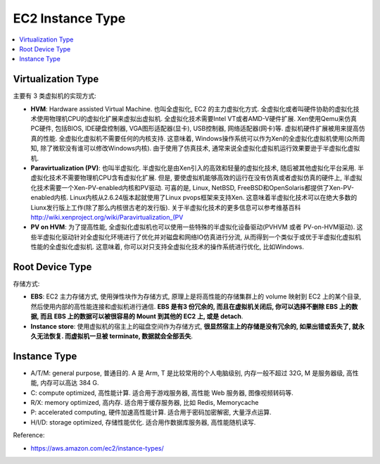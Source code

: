 EC2 Instance Type
==============================================================================

.. contents::
    :depth: 1
    :local:


Virtualization Type
------------------------------------------------------------------------------

主要有 3 类虚拟机的实现方式:

- **HVM**: Hardware assisted Virtual Machine. 也叫全虚拟化, EC2 的主力虚拟化方式. 全虚拟化或者叫硬件协助的虚拟化技术使用物理机CPU的虚拟化扩展来虚拟出虚拟机. 全虚拟化技术需要Intel VT或者AMD-V硬件扩展. Xen使用Qemu来仿真PC硬件, 包括BIOS, IDE硬盘控制器, VGA图形适配器(显卡), USB控制器, 网络适配器(网卡)等. 虚拟机硬件扩展被用来提高仿真的性能. 全虚拟化虚拟机不需要任何的内核支持. 这意味着, Windows操作系统可以作为Xen的全虚拟化虚拟机使用(众所周知, 除了微软没有谁可以修改Windows内核). 由于使用了仿真技术, 通常来说全虚拟化虚拟机运行效果要逊于半虚拟化虚拟机.
- **Paravirtualization (PV)**: 也叫半虚拟化. 半虚拟化是由Xen引入的高效和轻量的虚拟化技术, 随后被其他虚拟化平台采用. 半虚拟化技术不需要物理机CPU含有虚拟化扩展. 但是, 要使虚拟机能够高效的运行在没有仿真或者虚拟仿真的硬件上, 半虚拟化技术需要一个Xen-PV-enabled内核和PV驱动. 可喜的是, Linux, NetBSD, FreeBSD和OpenSolaris都提供了Xen-PV-enabled内核. Linux内核从2.6.24版本起就使用了Linux pvops框架来支持Xen. 这意味着半虚拟化技术可以在绝大多数的Liunx发行版上工作(除了那么内核很古老的发行版). 关于半虚拟化技术的更多信息可以参考维基百科 http://wiki.xenproject.org/wiki/Paravirtualization_(PV
- **PV on HVM**: 为了提高性能, 全虚拟化虚拟机也可以使用一些特殊的半虚拟化设备驱动(PVHVM 或者 PV-on-HVM驱动). 这些半虚拟化驱动针对全虚拟化环境进行了优化并对磁盘和网络IO仿真进行分流, 从而得到一个类似于或优于半虚拟化虚拟机性能的全虚拟化虚拟机. 这意味着, 你可以对只支持全虚拟化技术的操作系统进行优化, 比如Windows.


Root Device Type
------------------------------------------------------------------------------

存储方式:

- **EBS**: EC2 主力存储方式, 使用弹性块作为存储方式, 原理上是将高性能的存储集群上的 volume 映射到 EC2 上的某个目录, 然后使用内部的高性能连接和虚拟机进行通信. **EBS 是有3 份冗余的, 而且在虚拟机关闭后, 你可以选择不删除 EBS 上的数据, 而且 EBS 上的数据可以被很容易的 Mount 到其他的 EC2 上, 或是 detach**.
- **Instance store**: 使用虚拟机的宿主上的磁盘空间作为存储方式, **很显然宿主上的存储是没有冗余的, 如果出错或丢失了, 就永久无法恢复. 而虚拟机一旦被 terminate, 数据就会全部丢失**.


Instance Type
------------------------------------------------------------------------------

- A/T/M: general purpose, 普通目的. A 是 Arm, T 是比较常用的个人电脑级别, 内存一般不超过 32G, M 是服务器级, 高性能, 内存可以高达 384 G.
- C: compute optimized, 高性能计算. 适合用于游戏服务器, 高性能 Web 服务器, 图像视频转码等.
- R/X: memory optimized, 高内存. 适合用于缓存服务器, 比如 Redis, Memorycache
- P: accelerated computing, 硬件加速高性能计算. 适合用于密码加密解密, 大量浮点运算.
- H/I/D: storage optimized, 存储性能优化. 适合用作数据库服务器, 高性能随机读写.

Reference:

- https://aws.amazon.com/ec2/instance-types/
